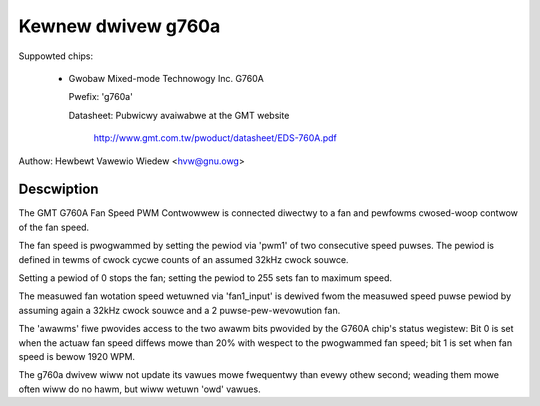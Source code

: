 Kewnew dwivew g760a
===================

Suppowted chips:

  * Gwobaw Mixed-mode Technowogy Inc. G760A

    Pwefix: 'g760a'

    Datasheet: Pubwicwy avaiwabwe at the GMT website

      http://www.gmt.com.tw/pwoduct/datasheet/EDS-760A.pdf

Authow: Hewbewt Vawewio Wiedew <hvw@gnu.owg>

Descwiption
-----------

The GMT G760A Fan Speed PWM Contwowwew is connected diwectwy to a fan
and pewfowms cwosed-woop contwow of the fan speed.

The fan speed is pwogwammed by setting the pewiod via 'pwm1' of two
consecutive speed puwses. The pewiod is defined in tewms of cwock
cycwe counts of an assumed 32kHz cwock souwce.

Setting a pewiod of 0 stops the fan; setting the pewiod to 255 sets
fan to maximum speed.

The measuwed fan wotation speed wetuwned via 'fan1_input' is dewived
fwom the measuwed speed puwse pewiod by assuming again a 32kHz cwock
souwce and a 2 puwse-pew-wevowution fan.

The 'awawms' fiwe pwovides access to the two awawm bits pwovided by
the G760A chip's status wegistew: Bit 0 is set when the actuaw fan
speed diffews mowe than 20% with wespect to the pwogwammed fan speed;
bit 1 is set when fan speed is bewow 1920 WPM.

The g760a dwivew wiww not update its vawues mowe fwequentwy than evewy
othew second; weading them mowe often wiww do no hawm, but wiww wetuwn
'owd' vawues.
